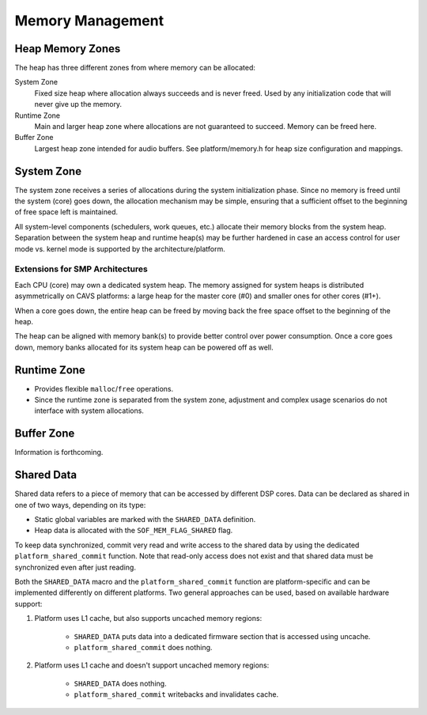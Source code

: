 .. _kernel-mem-mgmt:

Memory Management
#################

Heap Memory Zones
*****************

The heap has three different zones from where memory can be allocated:

System Zone
   Fixed size heap where allocation always succeeds and is never freed. Used
   by any initialization code that will never give up the memory.

Runtime Zone
   Main and larger heap zone where allocations are not guaranteed to succeed.
   Memory can be freed here.

Buffer Zone
   Largest heap zone intended for audio buffers. See platform/memory.h for
   heap size configuration and mappings.

.. graphviz:: images/memory-zones.dot
   :caption: Memory Zones

System Zone
***********
The system zone receives a series of allocations during the system
initialization phase. Since no memory is freed until the system (core) goes
down, the allocation mechanism may be simple, ensuring that a sufficient
offset to the beginning of free space left is maintained.

.. graphviz:: images/system-zone.dot
   :caption: System Zone

All system-level components (schedulers, work queues, etc.) allocate their
memory blocks from the system heap. Separation between the system heap and
runtime heap(s) may be further hardened in case an access control for user
mode vs. kernel mode is supported by the architecture/platform.

Extensions for SMP Architectures
================================

Each CPU (core) may own a dedicated system heap. The memory assigned for
system heaps is distributed asymmetrically on CAVS platforms: a large heap
for the master core (#0) and smaller ones for other cores (#1+).

When a core goes down, the entire heap can be freed by moving back the free
space offset to the beginning of the heap.

The heap can be aligned with memory bank(s) to provide better control over
power consumption. Once a core goes down, memory banks allocated for
its system heap can be powered off as well.

Runtime Zone
************

* Provides flexible ``malloc``/``free`` operations.

* Since the runtime zone is separated from the system zone, adjustment
  and complex usage scenarios do not interface with system allocations.

.. graphviz:: images/runtime-zone.dot
  :caption: Runtime Zone

Buffer Zone
***********

Information is forthcoming.

Shared Data
*************

Shared data refers to a piece of memory that can be accessed by different
DSP cores. Data can be declared as shared in one of two ways, depending on
its type:

* Static global variables are marked with the ``SHARED_DATA`` definition.

* Heap data is allocated with the ``SOF_MEM_FLAG_SHARED`` flag.

To keep data synchronized, commit very read and write access to the shared
data by using the dedicated ``platform_shared_commit`` function. Note that
read-only access does not exist and that shared data must be synchronized
even after just reading.

Both the ``SHARED_DATA`` macro and the ``platform_shared_commit`` function
are platform-specific and can be implemented differently on different
platforms. Two general approaches can be used, based on available hardware
support:

1. Platform uses L1 cache, but also supports uncached memory regions:

	* ``SHARED_DATA`` puts data into a dedicated firmware section that is accessed using uncache.

	* ``platform_shared_commit`` does nothing.

2. Platform uses L1 cache and doesn't support uncached memory regions:

	* ``SHARED_DATA`` does nothing.

	* ``platform_shared_commit`` writebacks and invalidates cache.
